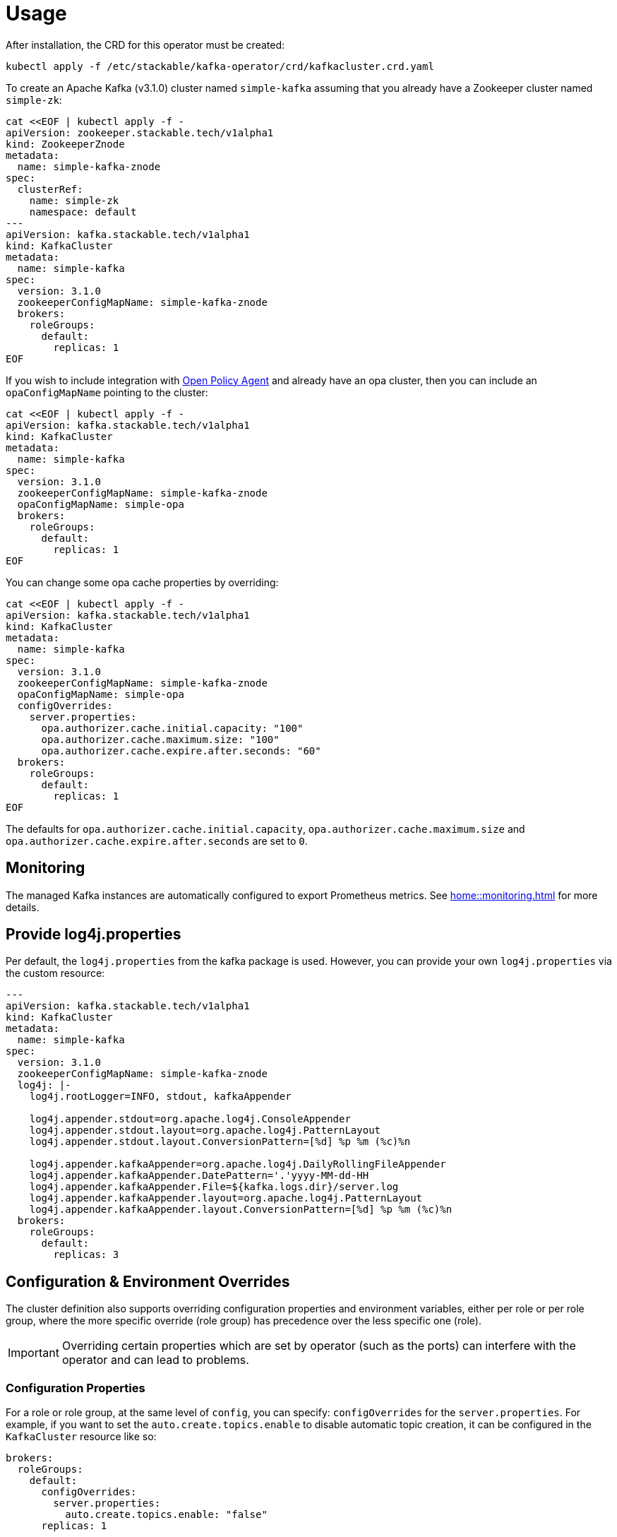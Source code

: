 = Usage

After installation, the CRD for this operator must be created:

    kubectl apply -f /etc/stackable/kafka-operator/crd/kafkacluster.crd.yaml

To create an Apache Kafka (v3.1.0) cluster named `simple-kafka` assuming that you already have a Zookeeper cluster named `simple-zk`:

    cat <<EOF | kubectl apply -f -
    apiVersion: zookeeper.stackable.tech/v1alpha1
    kind: ZookeeperZnode
    metadata:
      name: simple-kafka-znode
    spec:
      clusterRef:
        name: simple-zk
        namespace: default
    ---
    apiVersion: kafka.stackable.tech/v1alpha1
    kind: KafkaCluster
    metadata:
      name: simple-kafka
    spec:
      version: 3.1.0
      zookeeperConfigMapName: simple-kafka-znode
      brokers:
        roleGroups:
          default:
            replicas: 1
    EOF

If you wish to include integration with https://docs.stackable.tech/opa/index.html[Open Policy Agent] and already have an opa cluster, then you can include an `opaConfigMapName` pointing to the cluster:

    cat <<EOF | kubectl apply -f -
    apiVersion: kafka.stackable.tech/v1alpha1
    kind: KafkaCluster
    metadata:
      name: simple-kafka
    spec:
      version: 3.1.0
      zookeeperConfigMapName: simple-kafka-znode
      opaConfigMapName: simple-opa
      brokers:
        roleGroups:
          default:
            replicas: 1
    EOF

You can change some opa cache properties by overriding:

    cat <<EOF | kubectl apply -f -
    apiVersion: kafka.stackable.tech/v1alpha1
    kind: KafkaCluster
    metadata:
      name: simple-kafka
    spec:
      version: 3.1.0
      zookeeperConfigMapName: simple-kafka-znode
      opaConfigMapName: simple-opa
      configOverrides:
        server.properties:
          opa.authorizer.cache.initial.capacity: "100"
          opa.authorizer.cache.maximum.size: "100"
          opa.authorizer.cache.expire.after.seconds: "60"
      brokers:
        roleGroups:
          default:
            replicas: 1
    EOF

The defaults for `opa.authorizer.cache.initial.capacity`, `opa.authorizer.cache.maximum.size` and `opa.authorizer.cache.expire.after.seconds` are set to `0`.

== Monitoring

The managed Kafka instances are automatically configured to export Prometheus metrics. See
xref:home::monitoring.adoc[] for more details.

== Provide log4j.properties

Per default, the `log4j.properties` from the kafka package is used. However, you can provide your own `log4j.properties` via the custom resource:

[source,yaml]
----
---
apiVersion: kafka.stackable.tech/v1alpha1
kind: KafkaCluster
metadata:
  name: simple-kafka
spec:
  version: 3.1.0
  zookeeperConfigMapName: simple-kafka-znode
  log4j: |-
    log4j.rootLogger=INFO, stdout, kafkaAppender

    log4j.appender.stdout=org.apache.log4j.ConsoleAppender
    log4j.appender.stdout.layout=org.apache.log4j.PatternLayout
    log4j.appender.stdout.layout.ConversionPattern=[%d] %p %m (%c)%n

    log4j.appender.kafkaAppender=org.apache.log4j.DailyRollingFileAppender
    log4j.appender.kafkaAppender.DatePattern='.'yyyy-MM-dd-HH
    log4j.appender.kafkaAppender.File=${kafka.logs.dir}/server.log
    log4j.appender.kafkaAppender.layout=org.apache.log4j.PatternLayout
    log4j.appender.kafkaAppender.layout.ConversionPattern=[%d] %p %m (%c)%n
  brokers:
    roleGroups:
      default:
        replicas: 3
----

== Configuration & Environment Overrides

The cluster definition also supports overriding configuration properties and environment variables, either per role or per role group, where the more specific override (role group) has precedence over the less specific one (role).

IMPORTANT: Overriding certain properties which are set by operator (such as the ports) can interfere with the operator and can lead to problems.

=== Configuration Properties

For a role or role group, at the same level of `config`, you can specify: `configOverrides` for the `server.properties`. For example, if you want to set the `auto.create.topics.enable` to disable automatic topic creation, it can be configured in the `KafkaCluster` resource like so:

[source,yaml]
----
brokers:
  roleGroups:
    default:
      configOverrides:
        server.properties:
          auto.create.topics.enable: "false"
      replicas: 1
----

Just as for the `config`, it is possible to specify this at role level as well:

[source,yaml]
----
brokers:
  configOverrides:
    server.properties:
      auto.create.topics.enable: "false"
  roleGroups:
    default:
      replicas: 1
----

All override property values must be strings.

For a full list of configuration options we refer to the Apache Kafka https://kafka.apache.org/documentation/#configuration[Configuration Reference].

=== Environment Variables

In a similar fashion, environment variables can be (over)written. For example per role group:

[source,yaml]
----
servers:
  roleGroups:
    default:
      envOverrides:
        MY_ENV_VAR: "MY_VALUE"
      replicas: 1
----

or per role:

[source,yaml]
----
servers:
  envOverrides:
    MY_ENV_VAR: "MY_VALUE"
  roleGroups:
    default:
      replicas: 1
----
